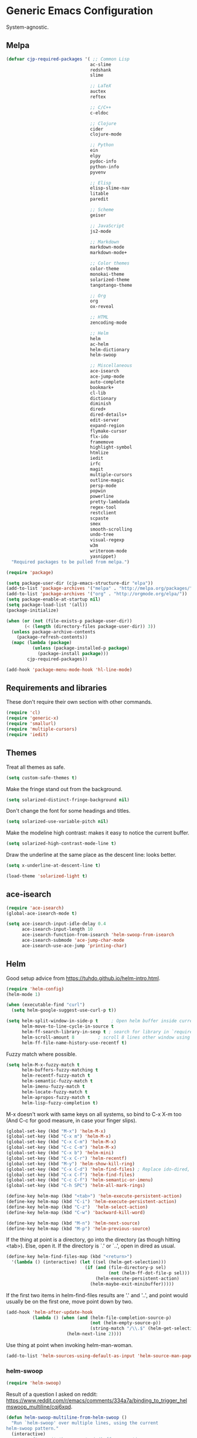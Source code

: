 * Generic Emacs Configuration

System-agnostic.

** Melpa

#+BEGIN_SRC emacs-lisp
  (defvar cjp-required-packages '( ;; Common Lisp
                                  ac-slime
                                  redshank
                                  slime

                                  ;; LaTeX
                                  auctex
                                  reftex

                                  ;; C/C++
                                  c-eldoc

                                  ;; Clojure
                                  cider
                                  clojure-mode

                                  ;; Python
                                  ein
                                  elpy
                                  pydoc-info
                                  python-info
                                  pyvenv

                                  ;; Elisp
                                  elisp-slime-nav
                                  litable
                                  paredit

                                  ;; Scheme
                                  geiser

                                  ;; JavaScript
                                  js2-mode

                                  ;; Markdown
                                  markdown-mode
                                  markdown-mode+

                                  ;; Color themes
                                  color-theme
                                  monokai-theme
                                  solarized-theme
                                  tangotango-theme

                                  ;; Org
                                  org
                                  ox-reveal

                                  ;; HTML
                                  zencoding-mode

                                  ;; Helm
                                  helm
                                  ac-helm
                                  helm-dictionary
                                  helm-swoop

                                  ;; Miscellaneous
                                  ace-isearch
                                  ace-jump-mode
                                  auto-complete
                                  bookmark+
                                  cl-lib
                                  dictionary
                                  diminish
                                  dired+
                                  dired-details+
                                  edit-server
                                  expand-region
                                  flymake-cursor
                                  flx-ido
                                  framemove
                                  highlight-symbol
                                  htmlize
                                  iedit
                                  irfc
                                  magit
                                  multiple-cursors
                                  outline-magic
                                  persp-mode
                                  popwin
                                  powerline
                                  pretty-lambdada
                                  regex-tool
                                  restclient
                                  scpaste
                                  smex
                                  smooth-scrolling
                                  undo-tree
                                  visual-regexp
                                  w3m
                                  writeroom-mode
                                  yasnippet)
    "Required packages to be pulled from melpa.")
#+END_SRC

#+BEGIN_SRC emacs-lisp
  (require 'package)

  (setq package-user-dir (cjp-emacs-structure-dir "elpa"))
  (add-to-list 'package-archives '("melpa" . "http://melpa.org/packages/"))
  (add-to-list 'package-archives '("org" . "http://orgmode.org/elpa/"))
  (setq package-enable-at-startup nil)
  (setq package-load-list '(all))
  (package-initialize)

  (when (or (not (file-exists-p package-user-dir))
         (< (length (directory-files package-user-dir)) 3))
    (unless package-archive-contents
      (package-refresh-contents))
    (mapc (lambda (package)
            (unless (package-installed-p package)
              (package-install package)))
          cjp-required-packages))

  (add-hook 'package-menu-mode-hook 'hl-line-mode)
#+END_SRC

** Requirements and libraries

These don't require their own section with other commands.

#+BEGIN_SRC emacs-lisp
  (require 'cl)
  (require 'generic-x)
  (require 'smallurl)
  (require 'multiple-cursors)
  (require 'iedit)
#+END_SRC

** Themes

Treat all themes as safe.

#+BEGIN_SRC emacs-lisp
  (setq custom-safe-themes t)
#+END_SRC

Make the fringe stand out from the background.

#+BEGIN_SRC emacs-lisp
  (setq solarized-distinct-fringe-background nil)
#+END_SRC

Don't change the font for some headings and titles.

#+BEGIN_SRC emacs-lisp
  (setq solarized-use-variable-pitch nil)
#+END_SRC

Make the modeline high contrast: makes it easy to notice the current buffer.

#+BEGIN_SRC emacs-lisp
  (setq solarized-high-contrast-mode-line t)
#+END_SRC

Draw the underline at the same place as the descent line: looks better.

#+BEGIN_SRC emacs-lisp
  (setq x-underline-at-descent-line t)
#+END_SRC

#+BEGIN_SRC emacs-lisp
  (load-theme 'solarized-light t)
#+END_SRC

** ace-isearch

#+BEGIN_SRC emacs-lisp
  (require 'ace-isearch)
  (global-ace-isearch-mode t)

  (setq ace-isearch-input-idle-delay 0.4
        ace-isearch-input-length 10
        ace-isearch-function-from-isearch 'helm-swoop-from-isearch
        ace-isearch-submode 'ace-jump-char-mode
        ace-isearch-use-ace-jump 'printing-char)
#+END_SRC

** Helm

Good setup advice from https://tuhdo.github.io/helm-intro.html.

#+BEGIN_SRC emacs-lisp
  (require 'helm-config)
  (helm-mode 1)
#+END_SRC

#+BEGIN_SRC emacs-lisp
  (when (executable-find "curl")
    (setq helm-google-suggest-use-curl-p t))
#+END_SRC

#+BEGIN_SRC emacs-lisp
  (setq helm-split-window-in-side-p t     ; Open helm buffer inside current window
        helm-move-to-line-cycle-in-source t
        helm-ff-search-library-in-sexp t ; search for library in `require' and `declare-function' sexp.
        helm-scroll-amount 8         ; scroll 8 lines other window using M-<next>/M-<prior>
        helm-ff-file-name-history-use-recentf t)
#+END_SRC

Fuzzy match where possible.

#+BEGIN_SRC emacs-lisp
  (setq helm-M-x-fuzzy-match t
        helm-buffers-fuzzy-matching t
        helm-recentf-fuzzy-match t
        helm-semantic-fuzzy-match t
        helm-imenu-fuzzy-match t
        helm-locate-fuzzy-match t
        helm-apropos-fuzzy-match t
        helm-lisp-fuzzy-completion t)
#+END_SRC

M-x doesn't work with same keys on all systems, so bind to C-x X-m too (And C-c for good
measure, in case your finger slips).

#+BEGIN_SRC emacs-lisp
  (global-set-key (kbd "M-x") 'helm-M-x)
  (global-set-key (kbd "C-x m") 'helm-M-x)
  (global-set-key (kbd "C-x C-m") 'helm-M-x)
  (global-set-key (kbd "C-c C-m") 'helm-M-x)
  (global-set-key (kbd "C-x b") 'helm-mini)
  (global-set-key (kbd "C-x C-r") 'helm-recentf)
  (global-set-key (kbd "M-y") 'helm-show-kill-ring)
  (global-set-key (kbd "C-x C-d") 'helm-find-files) ; Replace ido-dired, too
  (global-set-key (kbd "C-x C-f") 'helm-find-files)
  (global-set-key (kbd "C-c C-f") 'helm-semantic-or-imenu)
  (global-set-key (kbd "C-h SPC") 'helm-all-mark-rings)

  (define-key helm-map (kbd "<tab>") 'helm-execute-persistent-action)
  (define-key helm-map (kbd "C-i") 'helm-execute-persistent-action)
  (define-key helm-map (kbd "C-z")  'helm-select-action)
  (define-key helm-map (kbd "C-w") 'backward-kill-word)

  (define-key helm-map (kbd "M-n") 'helm-next-source)
  (define-key helm-map (kbd "M-p") 'helm-previous-source)
#+END_SRC

If the thing at point is a directory, go into the directory (as though hitting
<tab>). Else, open it. If the directory is `.' or `..', open in dired as usual.

#+BEGIN_SRC emacs-lisp
  (define-key helm-find-files-map (kbd "<return>")
    '(lambda () (interactive) (let ((sel (helm-get-selection)))
                                (if (and (file-directory-p sel)
                                         (not (helm-ff-dot-file-p sel)))
                                    (helm-execute-persistent-action)
                                  (helm-maybe-exit-minibuffer)))))
#+END_SRC

If the first two items in helm-find-files results are '.' and '..', and point would
usually be on the first one, move point down by two.

#+BEGIN_SRC emacs-lisp
  (add-hook 'helm-after-update-hook
            (lambda () (when (and (helm-file-completion-source-p)
                                  (not (helm-empty-source-p))
                                  (string-match "/\\.$" (helm-get-selection)))
                         (helm-next-line 2))))
#+END_SRC

Use thing at point when invoking helm-man-woman.

#+BEGIN_SRC emacs-lisp
  (add-to-list 'helm-sources-using-default-as-input 'helm-source-man-pages)
#+END_SRC

*** helm-swoop

#+BEGIN_SRC emacs-lisp
  (require 'helm-swoop)
#+END_SRC

Result of a question I asked on reddit:
https://www.reddit.com/r/emacs/comments/334a7a/binding_to_trigger_helmswoop_multiline/cqj6xqd.

#+BEGIN_SRC emacs-lisp
  (defun helm-swoop-multiline-from-helm-swoop ()
    "Run `helm-swoop' over multiple lines, using the current
  helm-swoop pattern."
    (interactive)
    ;; run after exit the current minibuffer operation
    (run-with-timer
     0 nil (lambda () (helm-swoop :$query helm-swoop-pattern :$multiline 4)))
    (exit-minibuffer))
#+END_SRC

#+BEGIN_SRC emacs-lisp
  (define-key isearch-mode-map (kbd "M-s") 'helm-swoop-from-isearch)
  (define-key helm-swoop-map (kbd "M-s") 'helm-multi-swoop-all-from-helm-swoop)
  (define-key helm-multi-swoop-map (kbd "M-s") 'helm-swoop-multiline-from-helm-swoop)
#+END_SRC

Move up and down like isearch.

#+BEGIN_SRC emacs-lisp
  (define-key helm-swoop-map (kbd "C-r") 'helm-previous-line)
  (define-key helm-swoop-map (kbd "C-s") 'helm-next-line)
  (define-key helm-multi-swoop-map (kbd "C-r") 'helm-previous-line)
  (define-key helm-multi-swoop-map (kbd "C-s") 'helm-next-line)
#+END_SRC

#+BEGIN_SRC emacs-lisp
  (setq helm-swoop-use-line-number-face t)
#+END_SRC

** Semantic mode

#+BEGIN_SRC emacs-lisp
  (semantic-mode 1)
#+END_SRC

** Hl-line

#+BEGIN_SRC emacs-lisp
  (global-hl-line-mode)
#+END_SRC

** Restclient

Don't change window focus to the output window when submitting a command.

#+BEGIN_SRC emacs-lisp
  (eval-after-load "restclient-autoloads"
    '(add-hook 'restclient-mode-hook
               (lambda () (local-set-key (kbd "C-c C-c")
                                         '(lambda () (interactive)
                                            (restclient-http-send-current nil t))))))
#+END_SRC

** Writeroom

Defaults to 80. Allow a bit more if using in conjunction with org mode, where the
document might have indented lines.

#+BEGIN_SRC emacs-lisp
  (setq writeroom-width 100)
#+END_SRC

** Popwin

#+BEGIN_SRC emacs-lisp
  (require 'popwin)
  (popwin-mode 1)
#+END_SRC

** Persp-mode

#+BEGIN_SRC emacs-lisp
  ;; (with-eval-after-load "persp-mode-autoloads"
  ;;   ;; switch off animation of restoring window configuration
  ;;   (setq wg-morph-on nil)
  ;;   (add-hook 'after-init-hook #'(lambda () (persp-mode 1))))
#+END_SRC

** Diminish

#+BEGIN_SRC emacs-lisp
  (require 'diminish)
#+END_SRC

Alphanumeric unicode characters with circles around them are listed on
https://en.wikipedia.org/wiki/Enclosed_Alphanumerics
Ⓐ Ⓑ Ⓒ Ⓓ Ⓔ Ⓕ Ⓖ Ⓗ Ⓘ Ⓙ Ⓚ Ⓛ Ⓜ Ⓝ Ⓞ Ⓟ Ⓠ Ⓡ Ⓢ Ⓣ Ⓤ Ⓥ Ⓦ Ⓧ Ⓨ Ⓩ.

#+BEGIN_SRC emacs-lisp
  (eval-after-load "auto-complete" '(diminish 'auto-complete-mode " Ⓐ"))
  (eval-after-load "abbrev" '(diminish 'abbrev-mode " Ⓐ"))
  (eval-after-load "anzu" '(diminish 'anzu-mode " Ⓐ"))
  (eval-after-load "elpy" '(diminish 'elpy-mode " Ⓔ"))
  (eval-after-load "simple" '(diminish 'auto-fill-function " Ⓕ"))
  (eval-after-load "helm" '(diminish 'helm-mode " Ⓗ"))
  (eval-after-load "magit" '(diminish 'magit-auto-revert-mode " Ⓜ"))
  (eval-after-load "org-indent" '(diminish 'org-indent-mode " Ⓞ"))
  (eval-after-load "paredit" '(diminish 'paredit-mode " Ⓟ"))
  (eval-after-load "undo-tree" '(diminish 'undo-tree-mode " Ⓤ"))
#+END_SRC

** Ein

#+BEGIN_SRC emacs-lisp
  (require 'ein)
  (setq ein:use-auto-complete t)
#+END_SRC

Or, to enable "superpack" (a little bit hacky improvements):

#+BEGIN_SRC emacs-lisp
  ;; (setq ein:use-auto-complete-superpack t)
#+END_SRC

** RFC

#+BEGIN_SRC emacs-lisp
  (require 'irfc)
  (setq irfc-assoc-mode t)
#+END_SRC

** Zencoding

#+BEGIN_SRC emacs-lisp
  (require 'zencoding-mode)
  (add-hook 'sgml-mode-hook 'zencoding-mode)
#+END_SRC

** Redshank

#+BEGIN_SRC emacs-lisp
  (require 'redshank-loader)
  (eval-after-load "redshank-loader"
    `(redshank-setup '(lisp-mode-hook
                       slime-repl-mode-hook) t))
#+END_SRC

** Powerline

#+BEGIN_SRC emacs-lisp
  (require 'powerline)
#+END_SRC

Same as powerline-default-theme, but move some of the items about a bit.

#+BEGIN_SRC emacs-lisp
  (setq-default mode-line-format
                '("%e"
                  (:eval
                   (let* ((active (powerline-selected-window-active))
                          (mode-line (if active 'mode-line 'mode-line-inactive))
                          (face1 (if active 'powerline-active1 'powerline-inactive1))
                          (face2 (if active 'powerline-active2 'powerline-inactive2))
                          (separator-left (intern (format "powerline-%s-%s"
                                                          (powerline-current-separator)
                                                          (car powerline-default-separator-dir))))
                          (separator-right (intern (format "powerline-%s-%s"
                                                           (powerline-current-separator)
                                                           (cdr powerline-default-separator-dir))))
                          (height (when macosxp 20))
                          (lhs (list (powerline-raw "%*" nil 'l)
                                     (powerline-buffer-id nil 'l)
                                     (powerline-vc nil 'l)
                                     (when (and (boundp 'which-func-mode) which-func-mode)
                                       (powerline-raw which-func-format nil 'l))
                                     (powerline-raw " ")
                                     (funcall separator-left mode-line face1 height)
                                     (when (boundp 'erc-modified-channels-object)
                                       (powerline-raw erc-modified-channels-object face1 'l))
                                     (powerline-major-mode face1 'l)
                                     (powerline-process face1)
                                     (powerline-minor-modes face1 'l)
                                     (powerline-narrow face1 'l)
                                     (powerline-raw " " face1)
                                     (funcall separator-left face1 face2 height)
                                     (when (bound-and-true-p nyan-mode)
                                       (powerline-raw (list (nyan-create)) face2 'l))))
                          (rhs (list (powerline-raw global-mode-string face2 'r)
                                     (funcall separator-right face2 face1 height)
                                     (powerline-raw " " face1)
                                     (unless window-system
                                       (powerline-raw (char-to-string #xe0a1) face1 'l))
                                     (when powerline-display-buffer-size
                                       (powerline-buffer-size face1 'r))
                                     (when powerline-display-mule-info
                                       (powerline-raw mode-line-mule-info face1 'r))
                                     (powerline-raw "%4l" face1 'l)
                                     (powerline-raw ":" face1 'l)
                                     (powerline-raw "%3c" face1 'r)
                                     (funcall separator-right face1 mode-line height)
                                     (powerline-raw " ")
                                     (powerline-raw "%6p" nil 'r)
                                     (when powerline-display-hud
                                       (powerline-hud face2 face1)))))
                     (concat (powerline-render lhs)
                             (powerline-fill face2 (powerline-width rhs))
                             (powerline-render rhs))))))
#+END_SRC

#+BEGIN_SRC emacs-lisp
  (setq powerline-default-separator 'wave)
#+END_SRC

** Anzu

#+BEGIN_SRC emacs-lisp
  (global-anzu-mode t)
#+END_SRC

** CPerl mode

cperl-mode is preferred to perl-mode.

#+BEGIN_SRC emacs-lisp
  (defalias 'perl-mode 'cperl-mode)
#+END_SRC

** javadoc

#+BEGIN_SRC emacs-lisp
  ;; (require 'javadoc-help)

  ;; (add-hook 'java-mode-hook (lambda ()
  ;;                            (local-set-key (kbd "C-h C-h") 'javadoc-lookup)
  ;;                            (local-set-key (kbd "C-S-h C-S-h") 'javadoc-help)))
#+END_SRC

** Magit

#+BEGIN_SRC emacs-lisp
  (setq magit-omit-untracked-dir-contents t)
  (setq magit-last-seen-setup-instructions "1.4.0")
#+END_SRC

** Ace-jump

#+BEGIN_SRC emacs-lisp
  (require 'ace-jump-mode)
  (setq ace-jump-mode-case-sensitive-search nil)
#+END_SRC

** Auto-complete

#+BEGIN_SRC emacs-lisp
  (require 'auto-complete-config)

  (setq ac-comphist-file (cjp-emacs-structure-dir ".ac-comphist.dat")
        ac-fuzzy-enable t)

  (add-to-list 'ac-dictionary-directories
               (cjp-emacs-structure-dir "auto-complete/dict" "lisp"))
  (ac-config-default)
#+END_SRC

** IELM

Start ielm with AC, ElDoc, and Paredit. Make it inherit local variables from the buffer
it was invoked from.

#+BEGIN_SRC emacs-lisp
  (defvar ielm-invoked-from-buffer nil)
#+END_SRC

#+BEGIN_SRC emacs-lisp
  (add-hook 'ielm-mode-hook
            (lambda ()
              (setq ac-sources '(ac-source-functions
                                 ac-source-variables
                                 ac-source-features
                                 ac-source-symbols
                                 ac-source-words-in-same-mode-buffers))
              (add-to-list 'ac-modes 'inferior-emacs-lisp-mode)
              (auto-complete-mode 1)
              (eldoc-mode 1)
              (paredit-mode 1)
              (ielm-change-working-buffer ielm-invoked-from-buffer)))
#+END_SRC

#+BEGIN_SRC emacs-lisp
  (defadvice ielm (before change-working-buffer activate)
    (setq ielm-invoked-from-buffer (current-buffer)))
#+END_SRC

** w3m

#+BEGIN_SRC emacs-lisp
  ;; (setq browse-url-browser-function 'w3m-browse-url
  ;;       w3m-default-save-directory "~/Documents/inbox"
  ;;       w3m-use-tab nil
  ;;       w3m-use-tab-menubar nil
  ;;       w3m-key-binding "info")
#+END_SRC

** Bookmarks

#+BEGIN_SRC emacs-lisp
  (require 'bookmark+)
#+END_SRC

Choose a location of bookmarks file. Save bookmarks file every time I put a new bookmark
in the file (not just when Emacs quits).

#+BEGIN_SRC emacs-lisp
  (setq bookmark-default-file (cjp-emacs-structure-dir "bookmarks")
        bookmark-save-flag 1
        bmkp-bmenu-state-file (cjp-emacs-structure-dir ".emacs-bmk-bmenu-state.el")
        bmkp-bmenu-commands-file
        (cjp-emacs-structure-dir ".emacs-bmk-bmenu-commands.el"))
#+END_SRC

** DocView

When viewing pdf (for example), have it auto-revert. Useful if viewing a LaTeX document
with AUCTeX.

#+BEGIN_SRC emacs-lisp
  (add-hook 'doc-view-mode-hook 'auto-revert-mode)
#+END_SRC

Higher quality PDFs please.

#+BEGIN_SRC emacs-lisp
  (setq doc-view-resolution 300)
#+END_SRC

** Editing from Google Chrome


Chrome extension `Edit with Emacs` supplies edit-server.el, which has to be loaded for
Emacs to get the content from Chrome.

Further details: http://www.emacswiki.org/emacs/Edit_with_Emacs.

#+BEGIN_SRC emacs-lisp
  (when (display-graphic-p)
    (require 'edit-server)
    (setq edit-server-new-frame nil)
    (edit-server-start)

    ;; Use markdown mode, but still use C-c C-c to send back to Chrome
    (add-hook 'edit-server-start-hook
              (lambda ()
                (markdown-mode)
                (local-set-key (kbd "C-c C-c") 'edit-server-done))))
#+END_SRC

** Pretty Lambda


Turn 'lambda' into the Greek letter.

#+BEGIN_SRC emacs-lisp
  (require 'pretty-lambdada)
  ;; (setq cjp-lispy-modes '(lisp-mode-hook paredit-mode-hook))
  ;; (mapc (lambda (x) (add-hook x 'pretty-lambda)) cjp-lispy-modes)
  (add-hook 'lisp-interaction-mode-hook 'pretty-lambda)
  (add-hook 'emacs-lisp-mode-hook 'pretty-lambda)
  (add-hook 'lisp-mode-hook 'pretty-lambda)
  (add-hook 'slime-mode-hook 'pretty-lambda)
  (add-hook 'slime-mode-hook 'pretty-lambda)
  (add-hook 'slime-repl-mode-hook 'pretty-lambda)
  (add-hook 'scheme-mode-hook 'pretty-lambda)
  (add-hook 'inferior-scheme-mode-hook 'pretty-lambda)
#+END_SRC

** Flymake

Show error messages in minibuffer, not as a GUI menu.

#+BEGIN_SRC emacs-lisp
  (load-library "flymake-cursor")
#+END_SRC

Use pyflakes with flymake.

#+BEGIN_SRC emacs-lisp
  (when (load "flymake" t)
    (defun flymake-pyflakes-init ()
      (let* ((temp-file (flymake-init-create-temp-buffer-copy
                         'flymake-create-temp-inplace))
             (local-file (file-relative-name
                          temp-file
                          (file-name-directory buffer-file-name))))
        (list "pyflakes" (list local-file))))

    (add-to-list 'flymake-allowed-file-name-masks
                 '("\\.py\\'" flymake-pyflakes-init)))
#+END_SRC

** Dictionary

#+BEGIN_SRC emacs-lisp
  (autoload 'dictionary-search "dictionary"
    "Ask for a word and search it in all dictionaries" t)
  (autoload 'dictionary-match-words "dictionary"
    "Ask for a word and search all matching words in the dictionaries" t)
  (autoload 'dictionary-lookup-definition "dictionary"
    "Unconditionally lookup the word at point." t)
  (autoload 'dictionary "dictionary"
    "Create a new dictionary buffer" t)

  (setq dictionary-default-strategy "re")
  (setq dictionary-use-single-buffer t)
#+END_SRC

** Dired

#+BEGIN_SRC emacs-lisp
  (require 'dired)
  (require 'dired+)
  (require 'dired-details+)
#+END_SRC

Hide and show details (`ls -l` stuff) with '(' and ')'.

#+BEGIN_SRC emacs-lisp
  (setq dired-details-hidden-string ""
        dired-details-initially-hide nil
        ;; dired-omit-mode, ignore dotfiles
        dired-omit-files (concat dired-omit-files "\\|^\\..+$"))
#+END_SRC

This is buffer-local variable.

#+BEGIN_SRC emacs-lisp
  (setq-default dired-omit-mode nil)
#+END_SRC

Make return key open files in another window, except if item at point is a directory, and
then open in the current window.

#+BEGIN_SRC emacs-lisp
  (define-key dired-mode-map (kbd "RET") (lambda ()
                                           (interactive)
                                           (if (cjp-dired-directoryp)
                                               (dired-find-file)
                                             (dired-find-file-other-window))))
#+END_SRC

#+BEGIN_SRC emacs-lisp
  (defadvice dired-details-toggle (after fit-dired-frame activate)
    "Resize dired buffer (horizontally) after toggling details."
    (fix-horizontal-size-to-buffer))
#+END_SRC

Don't show '..' since '^' does this; show human file sizes.

#+BEGIN_SRC emacs-lisp
  (setq dired-listing-switches "-Alh")
#+END_SRC

The default fonts don't look nice with Tango theme, at least to my eyes.

#+BEGIN_SRC emacs-lisp
  (setq diredp-compressed-file-suffix '((background dark)
                                        (:foreground "Red"))
        diredp-rare-priv '((background dark)
                           (:background "#FFFF00008080" :foreground "White")))
#+END_SRC

** CUA


Turn on for rectangle mode only.

#+BEGIN_SRC emacs-lisp
  (setq cua-enable-cua-keys nil)
  (setq cua-rectangle-mark-key (kbd "<C-M-return>"))
  (cua-mode 1)
#+END_SRC

** Smex

#+BEGIN_SRC emacs-lisp
  (require 'smex)
#+END_SRC

Start smex, saving into Emacs structure.

#+BEGIN_SRC emacs-lisp
  (setq smex-save-file (cjp-emacs-structure-dir ".smex-items"))
#+END_SRC

Smex updates its list of possible commands when run; don't let it.

#+BEGIN_SRC emacs-lisp
  (setq smex-auto-update t)
#+END_SRC

Update smex when Emacs has been idle for (default 60) seconds.

#+BEGIN_SRC emacs-lisp
  (smex-auto-update)
  (smex-initialize)
#+END_SRC

** Uniquify

#+BEGIN_SRC emacs-lisp
  (require 'uniquify)
#+END_SRC

Instead of <2> etc. after buffer name when opening multiple files with the same name,
Change it to "name" : "directory name".

#+BEGIN_SRC emacs-lisp
  (setq uniquify-buffer-name-style 'forward
        uniquify-separator ":")
#+END_SRC

** Undo-tree

#+BEGIN_SRC emacs-lisp
  (require 'undo-tree)
  (global-undo-tree-mode 1)
#+END_SRC

** Winner / Windmove / FrameMove

Turn on winner mode to move back and forwards between window configurations with C-c left
and C-c right respectively.

#+BEGIN_SRC emacs-lisp
  (winner-mode 1)
  (require 'framemove)
  (setq framemove-hook-into-windmove t)
#+END_SRC

** Slime

#+BEGIN_SRC emacs-lisp
  ;; (require 'slime)
#+END_SRC

Use sbcl

#+BEGIN_SRC emacs-lisp
  (setq inferior-lisp-program "/usr/local/bin/sbcl")
#+END_SRC

#+BEGIN_SRC emacs-lisp
  ;;(slime-setup '(slime-fancy))
#+END_SRC

auto-complete for slime.

#+BEGIN_SRC emacs-lisp
  (add-hook 'slime-mode-hook 'set-up-slime-ac)
(add-hook 'slime-repl-mode-hook 'set-up-slime-ac)
(eval-after-load "auto-complete"
  '(add-to-list 'ac-modes 'slime-repl-mode))
#+END_SRC

** Recent files

From http://www.masteringemacs.org/articles/2011/01/27/
find-files-faster-recent-files-package

#+BEGIN_SRC emacs-lisp
  (require 'recentf)
#+END_SRC

Tramp mode messes this up, causing Emacs to IO block for a short time. (From
http://www.emacswiki.org/emacs/RecentFiles).

#+BEGIN_SRC emacs-lisp
  (setq recentf-auto-cleanup 'never)
#+END_SRC

50 files ought to be enough.

#+BEGIN_SRC emacs-lisp
  (setq ;; default is ~/.recentf
   recentf-save-file (cjp-emacs-structure-dir ".recentf")
   recentf-max-saved-items 1024
   recentf-exclude '("\.recentf" "\.ido\.last" "\.aux" "~$"))
#+END_SRC

Enable recent files mode.

#+BEGIN_SRC emacs-lisp
  (recentf-mode t)
#+END_SRC

** Yasnippet

#+BEGIN_SRC emacs-lisp
  (yas-global-mode 1)
#+END_SRC

Store my personal snippets in ~/emacs/snippets, still load the stock ones.

#+BEGIN_SRC emacs-lisp
  (add-to-list 'yas/root-directory (cjp-emacs-structure-dir "contributed" "snippets"))
  (add-to-list 'yas/root-directory (cjp-emacs-structure-dir "personal" "snippets"))
#+END_SRC

Load snippets from all directories.

#+BEGIN_SRC emacs-lisp
  ;(mapc 'yas/load-directory yas/root-directory)
#+END_SRC

If there are multiple snippets to choose from, use ido by default in minibuffer.

#+BEGIN_SRC emacs-lisp
  (setq yas-prompt-functions '(yas/ido-prompt
                               yas/dropdown-prompt
                               yas/x-prompt
                               yas/completing-prompt
                               yas/no-prompt))
#+END_SRC

Yasnippet doesn't play well with ansi-term.

#+BEGIN_SRC emacs-lisp
  (add-hook 'term-mode-hook (lambda() (yas-minor-mode -1)))
#+END_SRC

** ElDoc

#+BEGIN_SRC emacs-lisp
  (require 'c-eldoc)
#+END_SRC

#+BEGIN_SRC emacs-lisp
  (mapc (lambda (x) (add-hook x 'turn-on-eldoc-mode))
        '(python-mode-hook
          inferior-python-mode
          emacs-lisp-mode-hook
          scheme-mode-hook
          inferior-scheme-mode-hook
          geiser-repl-mode-hook
          lisp-mode-hook
          slime-mode-hook
          slime-repl-mode-hook
          lisp-interaction-mode-hook
          c-mode-hook))
#+END_SRC

#+BEGIN_SRC emacs-lisp
  (setq c-eldoc-includes "-I./ -I../ -I/usr/include/ -I/usr/local/include/ ")
#+END_SRC

Make ElDoc aware of ParEdit's most used commands (ElDoc will automatically refresh the
minibuffer).

#+BEGIN_SRC emacs-lisp
  (eldoc-add-command
   'paredit-backward-delete
   'paredit-close-round)
#+END_SRC

** Eshell

#+BEGIN_SRC emacs-lisp
  (setq eshell-directory-name (cjp-emacs-structure-dir ".eshell")
        eshell-scroll-to-bottom-on-input t)
#+END_SRC

** Markdown

Using kramdown from ruby gem.

#+BEGIN_SRC emacs-lisp
  (autoload 'markdown-mode "markdown-mode"
    "Major mode for editing Markdown files" t)
#+END_SRC

#+BEGIN_SRC emacs-lisp
  (setq markdown-command "kramdown"
        ;; Use underscores for italics
        markdown-italic-underscore t
        markdown-indent-on-enter nil
        ;; Enable syntax highlighting (LaTeX)
        markdown-enable-math t)
#+END_SRC

Webgen uses markdown syntax in .page files.

#+BEGIN_SRC emacs-lisp
  (add-to-list 'auto-mode-alist '("\\.page\\'" . markdown-mode))
  (add-to-list 'auto-mode-alist '("\\.text\\'" . markdown-mode))
  (add-to-list 'auto-mode-alist '("\\.mark\\'" . markdown-mode))
#+END_SRC

** Outline minor mode

#+BEGIN_SRC emacs-lisp
  (require 'outline-magic)
#+END_SRC

#+BEGIN_SRC emacs-lisp
  (add-hook 'outline-minor-mode-hook
            (lambda ()
              (define-key outline-minor-mode-map (kbd "<tab>") 'outline-cycle)))
#+END_SRC

** Python and related modes

Using python.el, not python-mode.el. The latter doesn't seem to be able to send the
contents of a buffer to the interpreter easily, as python.el can (with C-c C-c).

Use python-mode with files with these extensions.

#+BEGIN_SRC emacs-lisp
  (add-to-list 'auto-mode-alist '("\\.py\\'" . python-mode))
  (add-to-list 'auto-mode-alist '("\\.pyx\\'" . python-mode))
#+END_SRC

Turn on auto-complete in python shells.

#+BEGIN_SRC emacs-lisp
  (add-hook 'inferior-python-mode-hook (lambda () (auto-complete-mode 1)))
#+END_SRC

Use python major mode if 'python' is in hashbang.

#+BEGIN_SRC emacs-lisp
  (add-to-list 'interpreter-mode-alist '("python" . python-mode))
#+END_SRC

Check files for pep8 mistakes.

#+BEGIN_SRC emacs-lisp
  (autoload 'python-pep8 "python-pep8")
  (autoload 'pep8 "python-pep8")
#+END_SRC

displays "\" at the end of lines that wrap.

#+BEGIN_SRC emacs-lisp
  (setq longlines-show-hard-newlines t)
#+END_SRC

*** elpy

#+BEGIN_SRC emacs-lisp
  (elpy-enable)
  (when (executable-find "ipython")
    (elpy-use-ipython))
  (elpy-use-ipython)
#+END_SRC

** Info

#+BEGIN_SRC emacs-lisp
  (setq Info-default-directory-list
        (append (cjp-get-dir-structure-in "info")
                (cjp-get-dir-structure-in "elpa")
                Info-default-directory-list))
#+END_SRC

#+BEGIN_SRC emacs-lisp
  (setq Info-directory-list Info-default-directory-list)
#+END_SRC

#+BEGIN_SRC emacs-lisp
  ;; (info-lookup-add-help
  ;;  :mode 'lisp-mode
  ;;  :regexp "[^][()'\" \t\n]+"
  ;;  :ignore-case t
  ;;  :doc-spec '(("(ansicl)Symbol Index" nil nil nil)))

  ;; (info-lookup-maybe-add-help
  ;;  :mode 'emacs-lisp-mode
  ;;  :regexp "[^][()`',\" \t\n]+"
  ;;  :doc-spec '(("(elisp)Index"          nil "^ -+ .*: " "\\( \\|$\\)")
  ;;              ;; Commands with key sequences appear in nodes as `foo' and
  ;;              ;; those without as `M-x foo'.
  ;;              ("(emacs)Command Index"  nil "`\\(M-x[ \t\n]+\\)?" "'")
  ;;              ;; Variables normally appear in nodes as just `foo'.
  ;;              ("(emacs)Variable Index" nil "`" "'")
  ;;              ;; Almost all functions, variables, etc appear in nodes as
  ;;              ;; " -- Function: foo" etc.  A small number of aliases and
  ;;              ;; symbols appear only as `foo', and will miss out on exact
  ;;              ;; positions.  Allowing `foo' would hit too many false matches
  ;;              ;; for things that should go to Function: etc, and those latter
  ;;              ;; are much more important.  Perhaps this could change if some
  ;;              ;; sort of fallback match scheme existed.
  ;;              ))
#+END_SRC

** Scheme

#+BEGIN_SRC emacs-lisp
  (require 'quack)
#+END_SRC

#+BEGIN_SRC emacs-lisp
  (setq cjp-scheme-program "mit-scheme")
#+END_SRC

#+BEGIN_SRC emacs-lisp
  (setq scheme-program-name cjp-scheme-program)
#+END_SRC

Geiser is a minor mode built on scheme-mode, supporting racket (PLT-Scheme) and
guile. (See info doc.).

#+BEGIN_SRC emacs-lisp
  ;; (setq load-path (append (list (cjp-emacs-structure-dir "geiser/build/elisp"
  ;;                                                       "lisp"))
  ;;                        load-path))
  ;; (require 'geiser-install)
  ;; (setq geiser-active-implementations '(racket)
  ;;       geiser-repl-history-filename (cjp-emacs-structure-dir ".geiser-history")
  ;;       geiser-repl-autodoc-p nil
  ;;       geiser-mode-autodoc-p nil)
#+END_SRC

Shamelessly stolen from info-look.el, scheme-mode.

#+BEGIN_SRC emacs-lisp
  ;; (info-lookup-maybe-add-help
  ;;  :mode 'geiser-repl-mode
  ;;  :regexp "[^()`',\" \t\n]+"
  ;;  :ignore-case t
  ;;  ;; Aubrey Jaffer's rendition from <URL:ftp://ftp-swiss.ai.mit.edu/pub/scm>
  ;;  :doc-spec '(("(r5rs)Index" nil
  ;;               "^[ \t]+-+ [^:]+:[ \t]*" "\\b")))
#+END_SRC

*** Quack

#+BEGIN_SRC emacs-lisp
  (setq quack-default-program cjp-scheme-program
        quack-run-scheme-always-prompts-p nil)
#+END_SRC

http://synthcode.com/wiki/scheme-complete.

#+BEGIN_SRC emacs-lisp
  (autoload 'scheme-smart-complete "scheme-complete" nil t)
#+END_SRC

#+BEGIN_SRC emacs-lisp
  (autoload 'scheme-get-current-symbol-info "scheme-complete" nil t)
  (add-hook 'scheme-mode-hook
            (lambda ()
              (make-local-variable 'eldoc-documentation-function)
              (setq eldoc-documentation-function 'scheme-get-current-symbol-info)))
#+END_SRC

** Paredit

Taken from http://www.emacswiki.org/emacs/ParEdit.

#+BEGIN_SRC emacs-lisp
  (autoload 'paredit-mode "paredit"
    "Minor mode for pseudo-structurally editing Lisp code." t)
#+END_SRC

#+BEGIN_SRC emacs-lisp
  (add-hook 'emacs-lisp-mode-hook       (lambda () (paredit-mode +1)))
  (add-hook 'lisp-mode-hook             (lambda () (paredit-mode +1)))
  (add-hook 'lisp-interaction-mode-hook (lambda () (paredit-mode +1)))
  (add-hook 'scheme-mode-hook           (lambda () (paredit-mode +1)))
  (add-hook 'geiser-repl-mode-hook      (lambda () (paredit-mode +1)))
  (add-hook 'inferior-scheme-mode-hook  (lambda () (paredit-mode +1)))
  (add-hook 'slime-mode-hook            (lambda () (paredit-mode +1)))
  (add-hook 'slime-repl-mode-hook       (lambda () (paredit-mode +1)))
#+END_SRC

Use C-w to backwards kill words, consistent with global custom settings. Also undefine
C-left and C-right, to use these with winner mode.

#+BEGIN_SRC emacs-lisp
  (add-hook 'paredit-mode-hook
            (lambda ()
              (local-set-key (kbd "C-w") 'paredit-backward-kill-word)
              (define-key paredit-mode-map (kbd "C-<left>") nil)
              (define-key paredit-mode-map (kbd "C-<right>") nil)))
#+END_SRC

Stop SLIME's REPL from grabbing DEL, which is annoying when backspacing over a '('.

#+BEGIN_SRC emacs-lisp
  (defun override-slime-repl-bindings-with-paredit ()
    (define-key slime-repl-mode-map
      (read-kbd-macro paredit-backward-delete-key) nil))
  (add-hook 'slime-repl-mode-hook 'override-slime-repl-bindings-with-paredit)
#+END_SRC

** js2

#+BEGIN_SRC emacs-lisp
  (autoload 'js2-mode "js2-mode" nil t)
  (add-to-list 'auto-mode-alist '("\\.js$" . js2-mode))
#+END_SRC

** Tramp

Use SSH in TRAMP by default.

#+BEGIN_SRC emacs-lisp
  (setq tramp-default-method "ssh")
#+END_SRC

Don't make backup files when using TRAMP.

#+BEGIN_SRC emacs-lisp
  (add-to-list 'backup-directory-alist
               (cons tramp-file-name-regexp nil))
#+END_SRC

Store information here (not default ~/.emacs.d/tramp).

#+BEGIN_SRC emacs-lisp
  (setq tramp-persistency-file-name (cjp-emacs-structure-dir ".tramp"))
#+END_SRC

** Comint

Add current directory to mode line of shell windows.

#+BEGIN_SRC emacs-lisp
  ;; (defun add-mode-line-dirtrack ()
  ;;  (add-to-list 'mode-line-buffer-identification
  ;;               '(:propertize (" " default-directory " ") face dired-directory)))
  ;; (add-hook 'shell-mode-hook 'add-mode-line-dirtrack)
#+END_SRC

Make sure passwords not echoed in shell.

#+BEGIN_SRC emacs-lisp
  (add-hook 'comint-output-filter-functions
            'comint-watch-for-password-prompt)
#+END_SRC

#+BEGIN_SRC emacs-lisp
  (add-hook 'comint-mode-hook
            (lambda ()
              (define-key comint-mode-map (kbd "<up>") 'comint-previous-input)
              (define-key comint-mode-map (kbd "<down>") 'comint-next-input)))
#+END_SRC

** Calendar and Diary

#+BEGIN_SRC emacs-lisp
  (setq ;; Choose my custom diary file
   diary-file (cjp-emacs-structure-dir "diary")
   ;; Start Calendar on Monday
   calendar-week-start-day 1
   ;; European date format (DD/MM/YYYY)
   european-calendar-style 't)
#+END_SRC

** Abbrev

Operate on startup.

#+BEGIN_SRC emacs-lisp
  (setq-default abbrev-mode t)
#+END_SRC

Save in specified file.

#+BEGIN_SRC emacs-lisp
  (setq abbrev-file-name (cjp-emacs-structure-dir ".abbrev_defs")
        ;; Save abbrevs when files are saved
        save-abbrevs t
        ;; Recognise understores too
        dabbrev-abbrev-char-regexp "\\sw\\|\\s_")
#+END_SRC

** Org

#+BEGIN_SRC emacs-lisp
  (require 'org-gtd)
  (require 'ox-reveal)
  (add-to-list 'auto-mode-alist '("\\.org\\'" . org-mode))
#+END_SRC

Use better defaults when opening files.

#+BEGIN_SRC emacs-lisp
  (eval-after-load "org" '(setq org-file-apps (if macosxp
                                                  org-file-apps-defaults-macosx
                                                org-file-apps-defaults-gnu)))
#+END_SRC

#+BEGIN_SRC emacs-lisp
  (setq org-attach-directory (expand-file-name "~/Support/Attachments/"))
#+END_SRC

#+BEGIN_SRC emacs-lisp
  (add-to-list 'org-capture-templates
               '("b" "PBC Entry" entry (file+headline "" "Inbox") "* PBC: %?"))
#+END_SRC

Structure templates
http://dl.dropboxusercontent.com/u/3968124/sacha-emacs.html#sec-1-7-17

** AUCTeX

#+BEGIN_SRC emacs-lisp
  (require 'reftex)
#+END_SRC

These allow AUCTeX to parse TeX files automatically. Creates 'auto' directory with parse
info for each TeX file, got annoying so disabled for now.

#+BEGIN_SRC emacs-lisp
  ;; (setq TeX-auto-save t)

  (setq TeX-parse-self t
        ;; Use pdflatex as default mode in AuCTEX, always
        TeX-PDF-mode t
        ;; TeX-electric-sub-and-superscript nil
        )
#+END_SRC

Enable math mode and auto-fill when typing LaTeX, and RefTeX.

#+BEGIN_SRC emacs-lisp
  (add-hook 'LaTeX-mode-hook 'turn-on-auto-fill)
  (add-hook 'LaTeX-mode-hook 'LaTeX-math-mode)
  (add-hook 'LaTeX-mode-hook 'turn-on-reftex)
  (add-hook 'LaTeX-mode-hook (lambda () (TeX-source-correlate-mode 1)))
#+END_SRC

Use tex parser so that TeX commands aren't checked.

#+BEGIN_SRC emacs-lisp
  (add-hook 'LaTeX-mode-hook (lambda () (setq ispell-parser 'tex)))
#+END_SRC

#+BEGIN_SRC emacs-lisp
  (setq TeX-source-correlate-method 'synctex)
#+END_SRC

#+BEGIN_SRC emacs-lisp
  (setq ;; Setup RefTeX with AUCTeX automatically
   reftex-plug-into-AUCTeX t
   ;; Use `-', not `:'
   reftex-section-prefixes '((0 . "part-")
                             (1 . "cha-")
                             (t . "sec-"))
   ;; Change citation format to natbib (\citet format)
   reftex-cite-format "\\citet[][]{%l}")
#+END_SRC

Highlight keywords from the natbib package.

#+BEGIN_SRC emacs-lisp
  (setq font-latex-match-reference-keywords
        '(("citet" "[{")))
#+END_SRC

Have AUCTeX ask which is master file for multi-document TeX.

#+BEGIN_SRC emacs-lisp
  (setq-default TeX-master nil)
#+END_SRC

** Ido & Flx

#+BEGIN_SRC emacs-lisp
  (require 'ido)
  (require 'flx-ido)
#+END_SRC

#+BEGIN_SRC emacs-lisp
  (setq ido-save-directory-list-file (cjp-emacs-structure-dir ".ido.last"))
  (ido-mode t)
#+END_SRC

#+BEGIN_SRC emacs-lisp
  (setq ido-everywhere t
        ido-enable-flex-matching t
        ;; If a buffer name that doesn't exist is chosen, just make a new one without prompting
        ido-create-new-buffer 'always
        ;; Use flx faces
        ido-use-faces nil)
#+END_SRC

Ignore the .aux extensions that TeX programs create.

#+BEGIN_SRC emacs-lisp
  (setq completion-ignored-extensions
        (cons "*.aux" completion-ignored-extensions))
#+END_SRC

Order extensions by how I use them.

#+BEGIN_SRC emacs-lisp
  (setq ido-file-extensions-order '(".tex" ".txt" ".md" ".py" ".sh" ".el" ".xml" ".htm"))
#+END_SRC

Ignore files defined in variable completion-ignored-extensions.

#+BEGIN_SRC emacs-lisp
  (setq ido-ignore-extensions t)
#+END_SRC

Default keybinding is backspace key, but I use C-w in the non-Ido-mode minibuffers often,
so this is more conventient for muscle memory.

#+BEGIN_SRC emacs-lisp
  (define-key ido-file-completion-map (kbd "C-w") 'ido-delete-backward-updir)
#+END_SRC

Stops Ido searching for similar-named files if I use C-x C-s to create a new
file and buffer.

#+BEGIN_SRC emacs-lisp
  (setq ido-auto-merge-work-directories-length -1)
#+END_SRC

Keep annoying buffers out of my face.

#+BEGIN_SRC emacs-lisp
  (setq ido-ignore-buffers (list (rx (or (and bos  " ")
                                         (and bos
                                              (or "*Completions*"
                                                  "*Shell Command Output*"
                                                  "*vc-diff*")
                                              eos)))))
#+END_SRC

Allow spaces when using ido-find-file.

#+BEGIN_SRC emacs-lisp
  (add-hook 'ido-make-file-list-hook
            (lambda ()
              (define-key ido-file-dir-completion-map (kbd "SPC") 'self-insert-command)))
#+END_SRC

Use Ido for completing-read, such as describe-variable (C-h v) From
http://www.emacswiki.org/emacs/InteractivelyDoThings#toc13.

#+BEGIN_SRC emacs-lisp
  ;; (defvar ido-enable-replace-completing-read t
  ;;  "If t, use ido-completing-read instead of completing-read if possible.

  ;; Set it to nil using let in around-advice for functions where the
  ;; original completing-read is required.  For example, if a function
  ;; foo absolutely must use the original completing-read, define some
  ;; advice like this:

  ;;    (defadvice foo (around original-completing-read-only activate)
  ;;      (let (ido-enable-replace-completing-read) ad-do-it))")
#+END_SRC

Replace completing-read wherever possible, unless directed otherwise.

#+BEGIN_SRC emacs-lisp
  ;;(defadvice completing-read
  ;;  (around use-ido-when-possible activate)
  ;;  (if (or (not ido-enable-replace-completing-read) ; Manual override disable ido
  ;;          (and (boundp 'ido-cur-list)
  ;;               ido-cur-list)) ; Avoid infinite loop from ido calling this
  ;;      ad-do-it
  ;;    (let ((allcomp (all-completions "" collection predicate)))
  ;;      (if allcomp
  ;;          (setq ad-return-value
  ;;                (ido-completing-read prompt
  ;;                                     allcomp
  ;;                                     nil require-match initial-input hist def))
  ;;        ad-do-it))))
#+END_SRC

Don't guess filenames at all when I'm in dired; it's never what I want.  Also, turn off
ido-completing-read, as it messes up dired-do-rename, and probably other stuff too.

#+BEGIN_SRC emacs-lisp
  ;; (add-hook 'dired-mode-hook
  ;;          (lambda ()
  ;;             (set (make-local-variable 'ido-use-filename-at-point) nil)
  ;;             (set (make-local-variable 'ido-enable-replace-completing-read) nil)))
#+END_SRC

python.el doesn't like ido-completing-read either.

#+BEGIN_SRC emacs-lisp
  ;; (add-hook 'python-mode-hook
  ;;          (lambda ()
  ;;             (set (make-local-variable 'ido-enable-replace-completing-read) nil)))
#+END_SRC

** Aspell

Found from http://www.emacswiki.org/emacs/CocoAspell.

#+BEGIN_SRC emacs-lisp
  (setq ispell-program-name "aspell"
        ispell-dictionary "english"
        ispell-dictionary-alist
        (let ((default '("[A-Za-z]" "[^A-Za-z]" "[']" nil
                         ("-B" "-d" "english" "--dict-dir"
                          "/Library/Application Support/cocoAspell/aspell6-en-6.0-0")
                         nil iso-8859-1)))
          `((nil ,@default)
            ("english" ,@default))))
#+END_SRC

Save personal dictionary in emacs structure.

#+BEGIN_SRC emacs-lisp
  (setq ispell-personal-dictionary
        (cjp-emacs-structure-dir ".aspell-personal-dictionary"))
#+END_SRC

** ibuffer

Use ibuffer for my buffer menu (C-x C-b).

#+BEGIN_SRC emacs-lisp
  (defalias 'list-buffers 'ibuffer)
#+END_SRC

ibuffer defaults to opening files with ibuffer-find-file; I prefer ido.

#+BEGIN_SRC emacs-lisp
  (add-hook 'ibuffer-load-hook (lambda ()
                                 (define-key ibuffer-mode-map
                                   (kbd "C-x C-f") 'ido-find-file)))
#+END_SRC

`* !' is what dired uses to clear all marks.

#+BEGIN_SRC emacs-lisp
  (add-hook 'ibuffer-load-hook (lambda ()
                                 (define-key ibuffer-mode-map
                                   (kbd "* !") 'ibuffer-unmark-all)))
#+END_SRC

** Unicode

#+BEGIN_SRC emacs-lisp
  (setq-default buffer-file-coding-system 'utf-8-unix)
  (set-default-coding-systems 'utf-8-unix)
  (prefer-coding-system 'utf-8-unix)
#+END_SRC

** Miscellaneous

Turn off the menu bar, toolbar, and scrollbar.

#+BEGIN_SRC emacs-lisp
  (if (fboundp 'menu-bar-mode) (menu-bar-mode -1))
  (if (fboundp 'scroll-bar-mode) (scroll-bar-mode -1))
  (if (fboundp 'tool-bar-mode) (tool-bar-mode -1))
#+END_SRC

Save (a longer) minibuffer history.

#+BEGIN_SRC emacs-lisp
  (savehist-mode t)
  (setq history-length 1024)
#+END_SRC

A huge number forces windows to be split vertically, like C-x 3 does.

#+BEGIN_SRC emacs-lisp
  ;; (setq split-height-threshold 900)
#+END_SRC

#+BEGIN_SRC emacs-lisp
  (setq tab-always-indent 'complete)
#+END_SRC

Enable narrowing.

#+BEGIN_SRC emacs-lisp
  (put 'narrow-to-region 'disabled nil)
#+END_SRC

If using customize, save generated elisp here, not .emacs.

#+BEGIN_SRC emacs-lisp
  (setq custom-file (cjp-emacs-structure-dir ".customize.el"))
#+END_SRC

If saving a .el file in my emacs structure, automatically byte compile it.  From
stackoverflow.com/questions/154097/whats-in-your-emacs/2277001#2277001.

#+BEGIN_SRC emacs-lisp
  ;; (add-hook 'after-save-hook
  ;;           (lambda ()
  ;;             (when (string-match
  ;;                    (concat "\.emacs\.d" ".*\.el$")
  ;;                    buffer-file-name)
  ;;               (byte-compile-file buffer-file-name))))
#+END_SRC

Put auto save files here.

#+BEGIN_SRC emacs-lisp
  (setq auto-save-list-file-prefix (cjp-emacs-structure-dir ".auto-save-list/.saves-"))
#+END_SRC

Store tetris scores.

#+BEGIN_SRC emacs-lisp
  (setq tetris-score-file (cjp-emacs-structure-dir ".tetris-scores"))
#+END_SRC

Make scripts executable when saved by default (chmod +x).

#+BEGIN_SRC emacs-lisp
  (add-hook 'after-save-hook 'executable-make-buffer-file-executable-if-script-p)
#+END_SRC

These functions area disabled by default for new users. I want them!.

#+BEGIN_SRC emacs-lisp
  (put 'upcase-region 'disabled nil)
  (put 'downcase-region 'disabled nil)
#+END_SRC

Mode to use for the initial scratch buffer.

#+BEGIN_SRC emacs-lisp
  ;; (setq-default initial-major-mode 'python-mode)
#+END_SRC

Word moving commands move point between CamelCaseWords
FIXME: causes ERC issue --- http://osdir.com/ml/bug-gnu-emacs-gnu/2014-05/msg00914.html.

#+BEGIN_SRC emacs-lisp
  ;; (global-subword-mode 1)
#+END_SRC

In Emacs 24.3.50+ (from git), modeline lists "," - stop this.

#+BEGIN_SRC emacs-lisp
  (let ((entry (assq 'subword-mode minor-mode-alist)))
    (when entry (setcdr entry '(nil))))
#+END_SRC

Don't always ask if I want to make a new file or buffer, just do it.

#+BEGIN_SRC emacs-lisp
  (setq confirm-nonexistent-file-or-buffer nil)
#+END_SRC

I use this function a lot so create a shortcut. M-x bc invokes it.

#+BEGIN_SRC emacs-lisp
  (defalias 'bc 'emacs-lisp-byte-compile)
#+END_SRC

Auto-fill mode is useful in text mode.

#+BEGIN_SRC emacs-lisp
  (add-hook 'text-mode-hook 'turn-on-auto-fill)
#+END_SRC

Remove the "This buffer is for notes" text that shows at the top of the scratch buffer
when Emacs loads.

#+BEGIN_SRC emacs-lisp
  (setq initial-scratch-message nil)
#+END_SRC

Store all backup files in one folder, not all over filesystem.

#+BEGIN_SRC emacs-lisp
  (setq backup-directory-alist (list (cons "." (cjp-emacs-structure-dir "backup/")))
        ;; Use version numbers for backups
        version-control t
        ;; Number of newest versions to keep
        kept-new-versions 2
        ;; Number of oldest versions to keep
        kept-old-versions 2
        ;; Ask to delete excess backup versions?
        delete-old-versions t
        ;; Copy linked files, don't rename
        backup-by-copying-when-linked t)
#+END_SRC

Store all autosave files in one folder, not all over filesystem.

#+BEGIN_SRC emacs-lisp
  (let ((save-dir (cjp-emacs-structure-dir "autosaves/")))
    (when (not (file-exists-p save-dir)) (make-directory save-dir t))
    (add-to-list 'auto-save-file-name-transforms
                 `(".*" ,save-dir t) t))
#+END_SRC

From emacs-fu.blogspot.com/2008/12/highlighting-todo-fixme-and-friends.html Highlights
comments like /* FIXME: do something */ in C-like (C, C++, Obj-C, etc.) languages.

#+BEGIN_SRC emacs-lisp
  (add-hook 'c-mode-common-hook
            (lambda ()
              (font-lock-add-keywords nil
                                      '(("\\<\\(FIXME\\|TODO\\|BUG\\):"
                                         1 font-lock-warning-face t)))))
#+END_SRC

Move mouse to top-right corner once it gets too close to cursor.  Move back once mouse
moved away.

#+BEGIN_SRC emacs-lisp
  (mouse-avoidance-mode 'exile)
#+END_SRC

Forces lines longer than buffer width to overlap in a nice way. I don't think I'm too
keen on it, so turned it off for the time being.

#+BEGIN_SRC emacs-lisp
  (global-visual-line-mode 0)
#+END_SRC

Use nxml-mode for XML files.

#+BEGIN_SRC emacs-lisp
  (add-to-list 'auto-mode-alist '("\\.xml\\'" . nxml-mode))
#+END_SRC

Modifies kill line and copy line (C-x C-k and M-w) in place. If something is selected,
copy/cut as usual. If nothing is selected, copy/cut the current line.

#+BEGIN_SRC emacs-lisp
  (defadvice kill-ring-save (before slick-copy activate compile) "When called
    interactively with no active region, copy a single line instead."
             (interactive (if mark-active (list (region-beginning) (region-end)) (message
                                                                                  "Copied line") (list (line-beginning-position) (line-beginning-position
                                                                                                                                  2)))))
#+END_SRC

#+BEGIN_SRC emacs-lisp
  (defadvice kill-region (before slick-cut activate compile)
    "When called interactively with no active region, kill a single line instead."
    (interactive
     (if mark-active (list (region-beginning) (region-end))
       (list (line-beginning-position)
             (line-beginning-position 2)))))
#+END_SRC

Replace yes/no by y/n.

#+BEGIN_SRC emacs-lisp
  (fset 'yes-or-no-p 'y-or-n-p)
#+END_SRC

Because I know where to find the help file.

#+BEGIN_SRC emacs-lisp
  (setq inhibit-splash-screen t)
#+END_SRC

Require C-x C-c prompt. I've closed too often by accident.

#+BEGIN_SRC emacs-lisp
  (global-set-key (kbd "C-x C-c")
                  (lambda () (interactive)
                    (cond ((y-or-n-p "Quit? ")
                           (save-buffers-kill-emacs)))))
#+END_SRC

Always flash for parens.

#+BEGIN_SRC emacs-lisp
  (show-paren-mode 1)
#+END_SRC

Set mode of buffer automatically based on filename or other indications (see
set-auto-mode documentation), so can quickly make a temp. buffer (like *Scratch*) called
'test.txt' to make it open in text-mode, or 'test.js' for javascript-mode, etc.

#+BEGIN_SRC emacs-lisp
  (setq default-major-mode (lambda ()
                             (let ((buffer-file-name (or buffer-file-name (buffer-name))))
                               (set-auto-mode))))
#+END_SRC

Open new buffers (without files or filename extensions) in org-mode.

#+BEGIN_SRC emacs-lisp
  (add-to-list 'auto-mode-alist '("" . org-mode) t)
#+END_SRC

Open log files in text mode, for now.

#+BEGIN_SRC emacs-lisp
  (add-to-list 'auto-mode-alist '("\\.log\\'" . text-mode))
#+END_SRC

Keep ispell word as M-s even when editing git commit logs.

#+BEGIN_SRC emacs-lisp
  (add-hook 'log-edit-mode-hook
            (lambda () (define-key log-edit-mode-map (kbd "M-s") 'ispell-word)))
#+END_SRC

I like this mode; seems to be on by default under emacs-snapshot on GNU/Linux systems.

#+BEGIN_SRC emacs-lisp
  (transient-mark-mode 1)
#+END_SRC

Make the compilation window appear smallish (not half of frame as default).

#+BEGIN_SRC emacs-lisp
  (setq compilation-window-height 10)
#+END_SRC

Set default path to my inbox.

#+BEGIN_SRC emacs-lisp
  ;; (setq default-directory "~/Documents/Inbox/")
#+END_SRC

True by default in Carbon Emacs. Set here for Aquamacs and other distros.

#+BEGIN_SRC emacs-lisp
  (setq x-select-enable-clipboard t)
#+END_SRC

Mute annoying beep.

#+BEGIN_SRC emacs-lisp
  (setq visible-bell t)
#+END_SRC

Stop cursor from blinking.

#+BEGIN_SRC emacs-lisp
  (blink-cursor-mode -1)
#+END_SRC

Let emacsclient send stuff to existing Emacs process.

#+BEGIN_SRC emacs-lisp
  (if (display-graphic-p)
      (server-start))
#+END_SRC

Don't use tabs.

#+BEGIN_SRC emacs-lisp
  (setq-default indent-tabs-mode nil)
#+END_SRC

Set auto-fill-mode to fill to column 89 (ideal for a 90 char width).

#+BEGIN_SRC emacs-lisp
  (setq default-fill-column 89)
#+END_SRC

Set tab key to two spaces.

#+BEGIN_SRC emacs-lisp
  (setq-default c-basic-offset 4)
#+END_SRC

Tab binary character in files interpreted as mod-4.

#+BEGIN_SRC emacs-lisp
  (setq-default tab-width 4)
#+END_SRC

Show column number as well as line number.

#+BEGIN_SRC emacs-lisp
  (setq column-number-mode t)
#+END_SRC

My prefered code indentation style.

#+BEGIN_SRC emacs-lisp
  (setq c-set-style "k&r")
#+END_SRC

When double-clicking a file to open in Emacs, make sure it opens in a new window in the
current frame; the default (nil) causes Emacs to create a new frame.

#+BEGIN_SRC emacs-lisp
  (setq display-buffer-reuse-frames t)
#+END_SRC

When lines wrap, `next-line' drops to the next real line, not the next
visual line.

#+BEGIN_SRC emacs-lisp
  (setq line-move-visual t)
#+END_SRC

From
masteringemacs.org/articles/2011/10/02/improving-performance-emacs-display-engine.

#+BEGIN_SRC emacs-lisp
  (setq redisplay-dont-pause t)
#+END_SRC

If I open a symlink file that is backed by a VC'd regular file, don't ask me if I want to
follow the link, just do it.

#+BEGIN_SRC emacs-lisp
  (setq vc-follow-symlinks t)
#+END_SRC

Use hl-line mode everywhere.

#+BEGIN_SRC emacs-lisp
  (global-hl-line-mode)
#+END_SRC

Fix scrolling when using the mouse wheel or trackpad.

#+BEGIN_SRC emacs-lisp
  (setq mouse-wheel-progressive-speed nil
        mouse-wheel-scroll-amount '(2 ((shift) . 5))
        scroll-conservatively 101)
#+END_SRC

Usually suspend-frame. Annoying.

#+BEGIN_SRC emacs-lisp
  (global-unset-key (kbd "C-z"))
#+END_SRC
